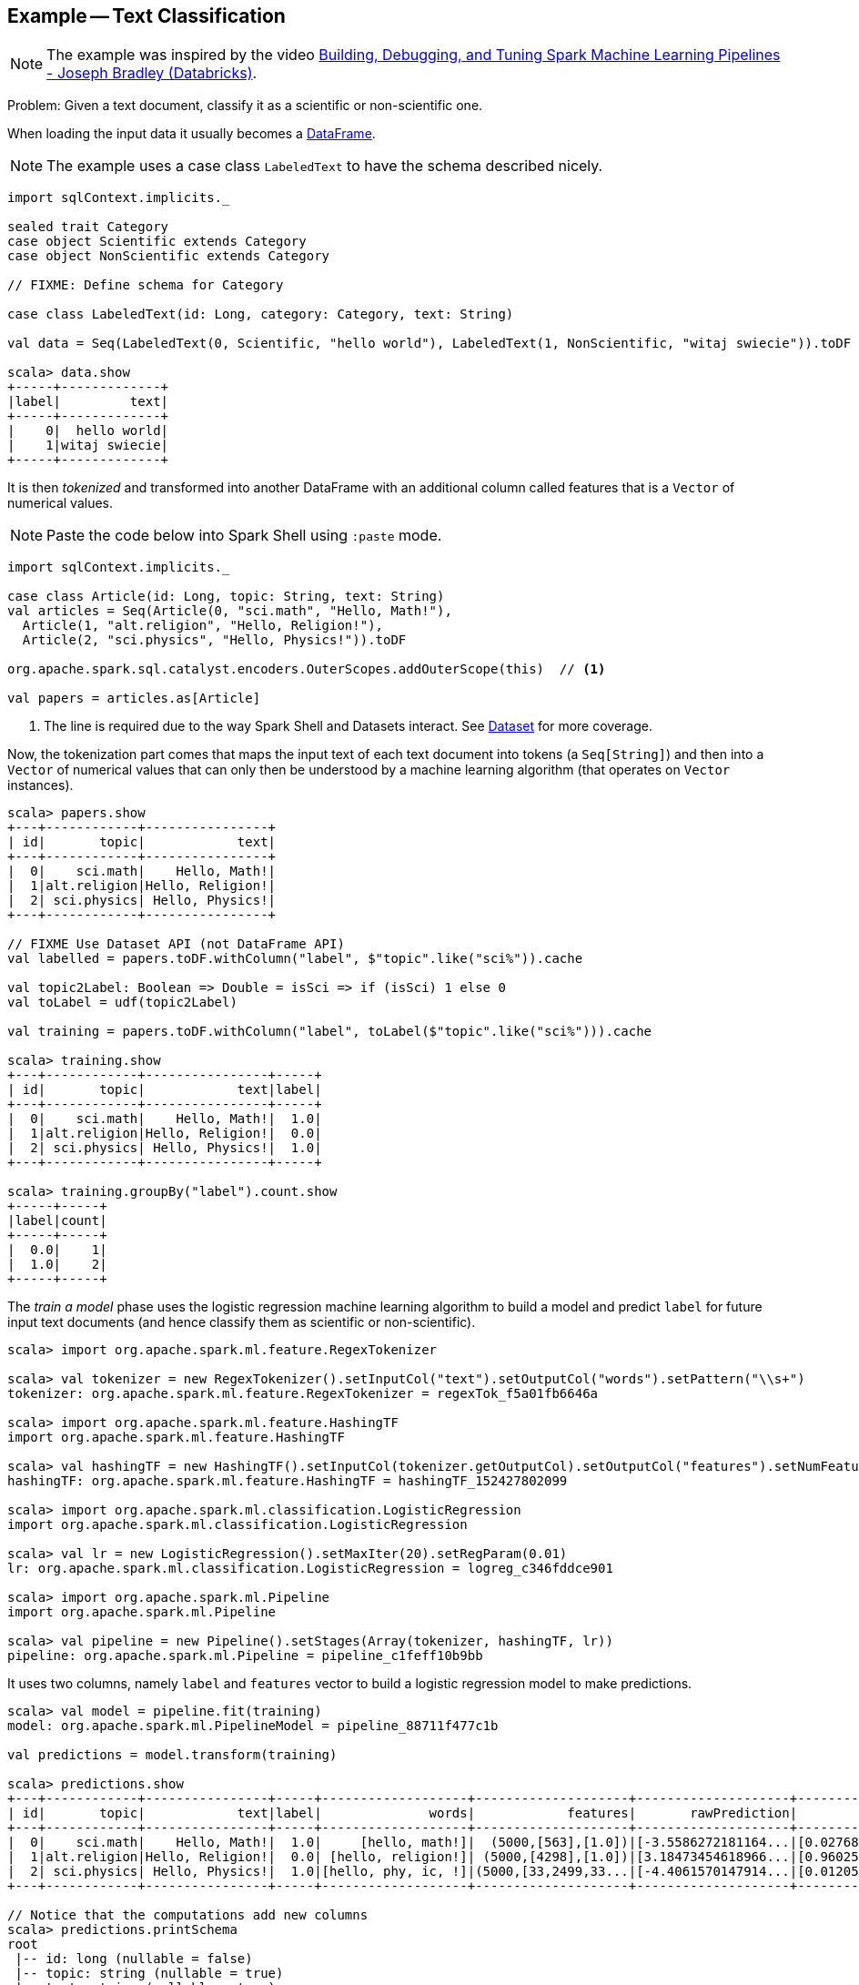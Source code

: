 == Example -- Text Classification

NOTE: The example was inspired by the video https://youtu.be/OednhGRp938[Building, Debugging, and Tuning Spark Machine Learning Pipelines - Joseph Bradley (Databricks)].

Problem: Given a text document, classify it as a scientific or non-scientific one.

When loading the input data it usually becomes a link:spark-sql-dataframe.adoc[DataFrame].

NOTE: The example uses a case class `LabeledText` to have the schema described nicely.

```
import sqlContext.implicits._

sealed trait Category
case object Scientific extends Category
case object NonScientific extends Category

// FIXME: Define schema for Category

case class LabeledText(id: Long, category: Category, text: String)

val data = Seq(LabeledText(0, Scientific, "hello world"), LabeledText(1, NonScientific, "witaj swiecie")).toDF

scala> data.show
+-----+-------------+
|label|         text|
+-----+-------------+
|    0|  hello world|
|    1|witaj swiecie|
+-----+-------------+
```

It is then _tokenized_ and transformed into another DataFrame with an additional column called features that is a `Vector` of numerical values.

NOTE: Paste the code below into Spark Shell using `:paste` mode.

[source, scala]
----
import sqlContext.implicits._

case class Article(id: Long, topic: String, text: String)
val articles = Seq(Article(0, "sci.math", "Hello, Math!"),
  Article(1, "alt.religion", "Hello, Religion!"),
  Article(2, "sci.physics", "Hello, Physics!")).toDF

org.apache.spark.sql.catalyst.encoders.OuterScopes.addOuterScope(this)  // <1>

val papers = articles.as[Article]
----
<1> The line is required due to the way Spark Shell and Datasets interact. See link:spark-sql-dataset.adoc[Dataset] for more coverage.

Now, the tokenization part comes that maps the input text of each text document into tokens (a `Seq[String]`) and then into a `Vector` of numerical values that can only then be understood by a machine learning algorithm (that operates on `Vector` instances).

```
scala> papers.show
+---+------------+----------------+
| id|       topic|            text|
+---+------------+----------------+
|  0|    sci.math|    Hello, Math!|
|  1|alt.religion|Hello, Religion!|
|  2| sci.physics| Hello, Physics!|
+---+------------+----------------+

// FIXME Use Dataset API (not DataFrame API)
val labelled = papers.toDF.withColumn("label", $"topic".like("sci%")).cache

val topic2Label: Boolean => Double = isSci => if (isSci) 1 else 0
val toLabel = udf(topic2Label)

val training = papers.toDF.withColumn("label", toLabel($"topic".like("sci%"))).cache

scala> training.show
+---+------------+----------------+-----+
| id|       topic|            text|label|
+---+------------+----------------+-----+
|  0|    sci.math|    Hello, Math!|  1.0|
|  1|alt.religion|Hello, Religion!|  0.0|
|  2| sci.physics| Hello, Physics!|  1.0|
+---+------------+----------------+-----+

scala> training.groupBy("label").count.show
+-----+-----+
|label|count|
+-----+-----+
|  0.0|    1|
|  1.0|    2|
+-----+-----+
```

The _train a model_ phase uses the logistic regression machine learning algorithm to build a model and predict `label` for future input text documents (and hence classify them as scientific or non-scientific).

[source, scala]
----
scala> import org.apache.spark.ml.feature.RegexTokenizer

scala> val tokenizer = new RegexTokenizer().setInputCol("text").setOutputCol("words").setPattern("\\s+")
tokenizer: org.apache.spark.ml.feature.RegexTokenizer = regexTok_f5a01fb6646a

scala> import org.apache.spark.ml.feature.HashingTF
import org.apache.spark.ml.feature.HashingTF

scala> val hashingTF = new HashingTF().setInputCol(tokenizer.getOutputCol).setOutputCol("features").setNumFeatures(5000)
hashingTF: org.apache.spark.ml.feature.HashingTF = hashingTF_152427802099

scala> import org.apache.spark.ml.classification.LogisticRegression
import org.apache.spark.ml.classification.LogisticRegression

scala> val lr = new LogisticRegression().setMaxIter(20).setRegParam(0.01)
lr: org.apache.spark.ml.classification.LogisticRegression = logreg_c346fddce901

scala> import org.apache.spark.ml.Pipeline
import org.apache.spark.ml.Pipeline

scala> val pipeline = new Pipeline().setStages(Array(tokenizer, hashingTF, lr))
pipeline: org.apache.spark.ml.Pipeline = pipeline_c1feff10b9bb
----

It uses two columns, namely `label` and `features` vector to build a logistic regression model to make predictions.

[source, scala]
----
scala> val model = pipeline.fit(training)
model: org.apache.spark.ml.PipelineModel = pipeline_88711f477c1b

val predictions = model.transform(training)

scala> predictions.show
+---+------------+----------------+-----+-------------------+--------------------+--------------------+--------------------+----------+
| id|       topic|            text|label|              words|            features|       rawPrediction|         probability|prediction|
+---+------------+----------------+-----+-------------------+--------------------+--------------------+--------------------+----------+
|  0|    sci.math|    Hello, Math!|  1.0|     [hello, math!]|  (5000,[563],[1.0])|[-3.5586272181164...|[0.02768935730464...|       1.0|
|  1|alt.religion|Hello, Religion!|  0.0| [hello, religion!]| (5000,[4298],[1.0])|[3.18473454618966...|[0.96025575257636...|       0.0|
|  2| sci.physics| Hello, Physics!|  1.0|[hello, phy, ic, !]|(5000,[33,2499,33...|[-4.4061570147914...|[0.01205488687952...|       1.0|
+---+------------+----------------+-----+-------------------+--------------------+--------------------+--------------------+----------+

// Notice that the computations add new columns
scala> predictions.printSchema
root
 |-- id: long (nullable = false)
 |-- topic: string (nullable = true)
 |-- text: string (nullable = true)
 |-- label: double (nullable = true)
 |-- words: array (nullable = true)
 |    |-- element: string (containsNull = true)
 |-- features: vector (nullable = true)
 |-- rawPrediction: vector (nullable = true)
 |-- probability: vector (nullable = true)
 |-- prediction: double (nullable = true)

scala> import org.apache.spark.ml.evaluation.BinaryClassificationEvaluator
import org.apache.spark.ml.evaluation.BinaryClassificationEvaluator

scala> val evaluator = new BinaryClassificationEvaluator().setMetricName("areaUnderROC")
evaluator: org.apache.spark.ml.evaluation.BinaryClassificationEvaluator = binEval_bd8ba11bc44a

scala> evaluator.evaluate(predictions)
res42: Double = 1.0
----

Let's tune the model (using "tools" from https://spark.apache.org/docs/latest/api/scala/index.html#org.apache.spark.ml.tuning.package[org.apache.spark.ml.tuning] package).

CAUTION: FIXME Review the available classes in the org.apache.spark.ml.tuning package.

[source, scala]
----
import org.apache.spark.ml.tuning.ParamGridBuilder
val paramGrid = new ParamGridBuilder()
  .addGrid(hashingTF.numFeatures, Array(1000, 10000))
  .addGrid(lr.regParam, Array(0.05, 0.2))
  .build

import org.apache.spark.ml.tuning.CrossValidator
import org.apache.spark.ml.param._
val cv = new CrossValidator()
  .setEstimator(pipeline)
  .setEvaluator(evaluator)
  .setEstimatorParamMaps(paramGrid)
  .setNumFolds(2)

val cvModel = cv.fit(training)
----

CAUTION: FIXME Review https://github.com/apache/spark/blob/master/mllib/src/test/scala/org/apache/spark/ml/tuning/CrossValidatorSuite.scala

You can eventually save the model for later use (using `DataFrame.write`).

[source, scala]
----
cvModel.transform(test).select("id", "prediction")
  .write
  .json("/demo/predictions")
----
